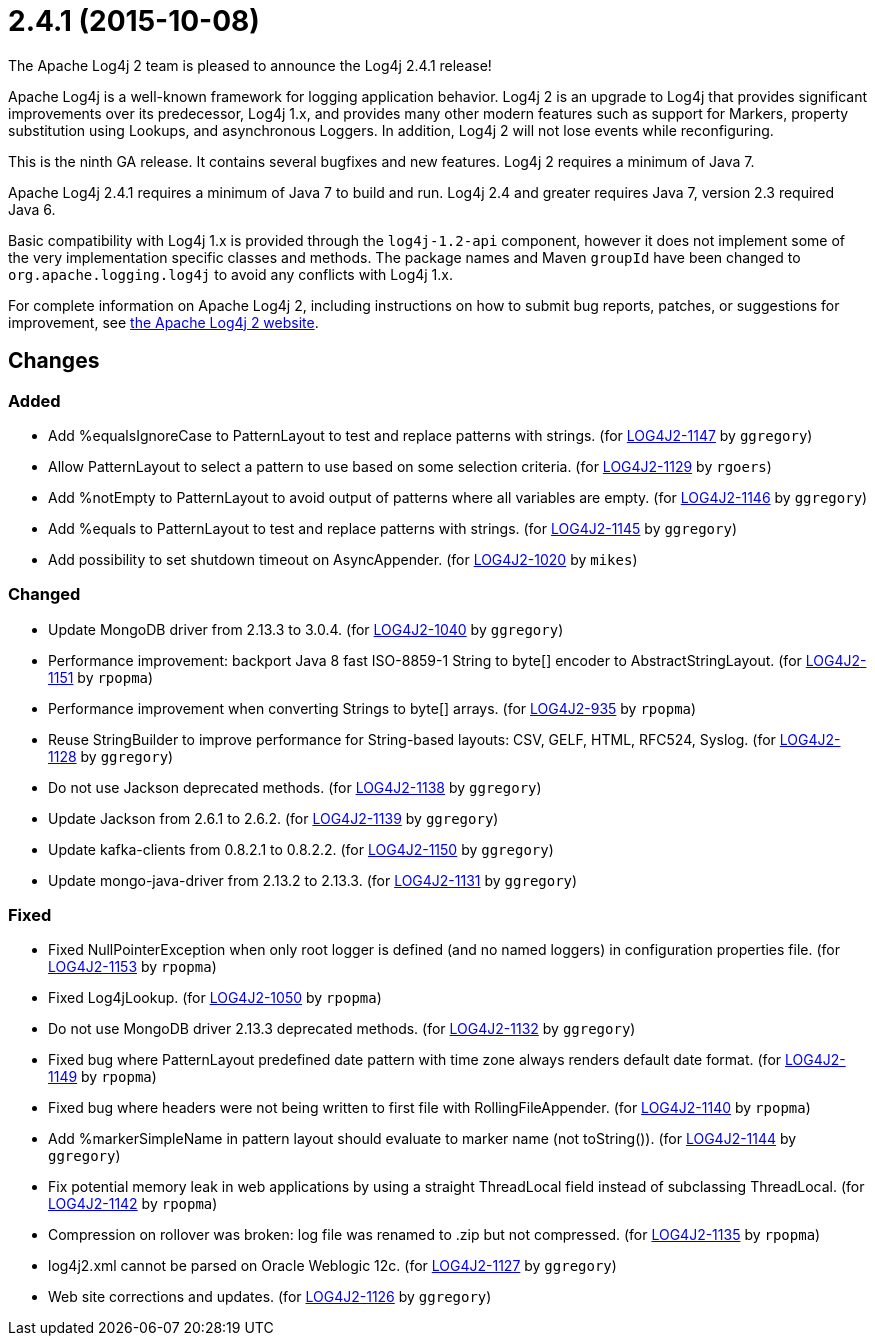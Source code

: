 ////
Licensed to the Apache Software Foundation (ASF) under one or more contributor license agreements.
See the `NOTICE.txt` file distributed with this work for additional information regarding copyright ownership.
The ASF licenses this file to _you_ under the Apache License, Version 2.0 (the _License_); you may not use this file except in compliance with the License.
You may obtain a copy of the License at [http://www.apache.org/licenses/LICENSE-2.0].

Unless required by applicable law or agreed to in writing, software distributed under the License is distributed on an _AS IS_ BASIS, WITHOUT WARRANTIES OR CONDITIONS OF ANY KIND, either express or implied.
See the License for the specific language governing permissions and limitations under the License.
////

////
*DO NOT EDIT THIS FILE!!*
This file is automatically generated from the release changelog directory!
////

= 2.4.1 (2015-10-08)
The Apache Log4j 2 team is pleased to announce the Log4j 2.4.1 release!

Apache Log4j is a well-known framework for logging application behavior.
Log4j 2 is an upgrade to Log4j that provides significant improvements over its predecessor, Log4j 1.x, and provides many other modern features such as support for Markers, property substitution using Lookups, and asynchronous Loggers.
In addition, Log4j 2 will not lose events while reconfiguring.

This is the ninth GA release.
It contains several bugfixes and new features.
Log4j 2 requires a minimum of Java 7.

Apache Log4j 2.4.1 requires a minimum of Java 7 to build and run.
Log4j 2.4 and greater requires Java 7, version 2.3 required Java 6.

Basic compatibility with Log4j 1.x is provided through the `log4j-1.2-api` component, however it does
not implement some of the very implementation specific classes and methods.
The package names and Maven `groupId` have been changed to `org.apache.logging.log4j` to avoid any conflicts with Log4j 1.x.

For complete information on Apache Log4j 2, including instructions on how to submit bug reports, patches, or suggestions for improvement, see http://logging.apache.org/log4j/2.x/[the Apache Log4j 2 website].

== Changes

=== Added

* Add %equalsIgnoreCase to PatternLayout to test and replace patterns with strings. (for https://issues.apache.org/jira/browse/LOG4J2-1147[LOG4J2-1147] by `ggregory`)
* Allow PatternLayout to select a pattern to use based on some selection criteria. (for https://issues.apache.org/jira/browse/LOG4J2-1129[LOG4J2-1129] by `rgoers`)
* Add %notEmpty to PatternLayout to avoid output of patterns where all variables are empty. (for https://issues.apache.org/jira/browse/LOG4J2-1146[LOG4J2-1146] by `ggregory`)
* Add %equals to PatternLayout to test and replace patterns with strings. (for https://issues.apache.org/jira/browse/LOG4J2-1145[LOG4J2-1145] by `ggregory`)
* Add possibility to set shutdown timeout on AsyncAppender. (for https://issues.apache.org/jira/browse/LOG4J2-1020[LOG4J2-1020] by `mikes`)

=== Changed

* Update MongoDB driver from 2.13.3 to 3.0.4. (for https://issues.apache.org/jira/browse/LOG4J2-1040[LOG4J2-1040] by `ggregory`)
* Performance improvement: backport Java 8 fast ISO-8859-1 String to byte[] encoder to AbstractStringLayout. (for https://issues.apache.org/jira/browse/LOG4J2-1151[LOG4J2-1151] by `rpopma`)
* Performance improvement when converting Strings to byte[] arrays. (for https://issues.apache.org/jira/browse/LOG4J2-935[LOG4J2-935] by `rpopma`)
* Reuse StringBuilder to improve performance for String-based layouts: CSV, GELF, HTML, RFC524, Syslog. (for https://issues.apache.org/jira/browse/LOG4J2-1128[LOG4J2-1128] by `ggregory`)
* Do not use Jackson deprecated methods. (for https://issues.apache.org/jira/browse/LOG4J2-1138[LOG4J2-1138] by `ggregory`)
* Update Jackson from 2.6.1 to 2.6.2. (for https://issues.apache.org/jira/browse/LOG4J2-1139[LOG4J2-1139] by `ggregory`)
* Update kafka-clients from 0.8.2.1 to 0.8.2.2. (for https://issues.apache.org/jira/browse/LOG4J2-1150[LOG4J2-1150] by `ggregory`)
* Update mongo-java-driver from 2.13.2 to 2.13.3. (for https://issues.apache.org/jira/browse/LOG4J2-1131[LOG4J2-1131] by `ggregory`)

=== Fixed

* Fixed NullPointerException when only root logger is defined (and no named loggers) in configuration properties file. (for https://issues.apache.org/jira/browse/LOG4J2-1153[LOG4J2-1153] by `rpopma`)
* Fixed Log4jLookup. (for https://issues.apache.org/jira/browse/LOG4J2-1050[LOG4J2-1050] by `rpopma`)
* Do not use MongoDB driver 2.13.3 deprecated methods. (for https://issues.apache.org/jira/browse/LOG4J2-1132[LOG4J2-1132] by `ggregory`)
* Fixed bug where PatternLayout predefined date pattern with time zone always renders default date format. (for https://issues.apache.org/jira/browse/LOG4J2-1149[LOG4J2-1149] by `rpopma`)
* Fixed bug where headers were not being written to first file with RollingFileAppender. (for https://issues.apache.org/jira/browse/LOG4J2-1140[LOG4J2-1140] by `rpopma`)
* Add %markerSimpleName in pattern layout should evaluate to marker name (not toString()). (for https://issues.apache.org/jira/browse/LOG4J2-1144[LOG4J2-1144] by `ggregory`)
* Fix potential memory leak in web applications by using a straight ThreadLocal field instead of subclassing ThreadLocal. (for https://issues.apache.org/jira/browse/LOG4J2-1142[LOG4J2-1142] by `rpopma`)
* Compression on rollover was broken: log file was renamed to .zip but not compressed. (for https://issues.apache.org/jira/browse/LOG4J2-1135[LOG4J2-1135] by `rpopma`)
* log4j2.xml cannot be parsed on Oracle Weblogic 12c. (for https://issues.apache.org/jira/browse/LOG4J2-1127[LOG4J2-1127] by `ggregory`)
* Web site corrections and updates. (for https://issues.apache.org/jira/browse/LOG4J2-1126[LOG4J2-1126] by `ggregory`)
